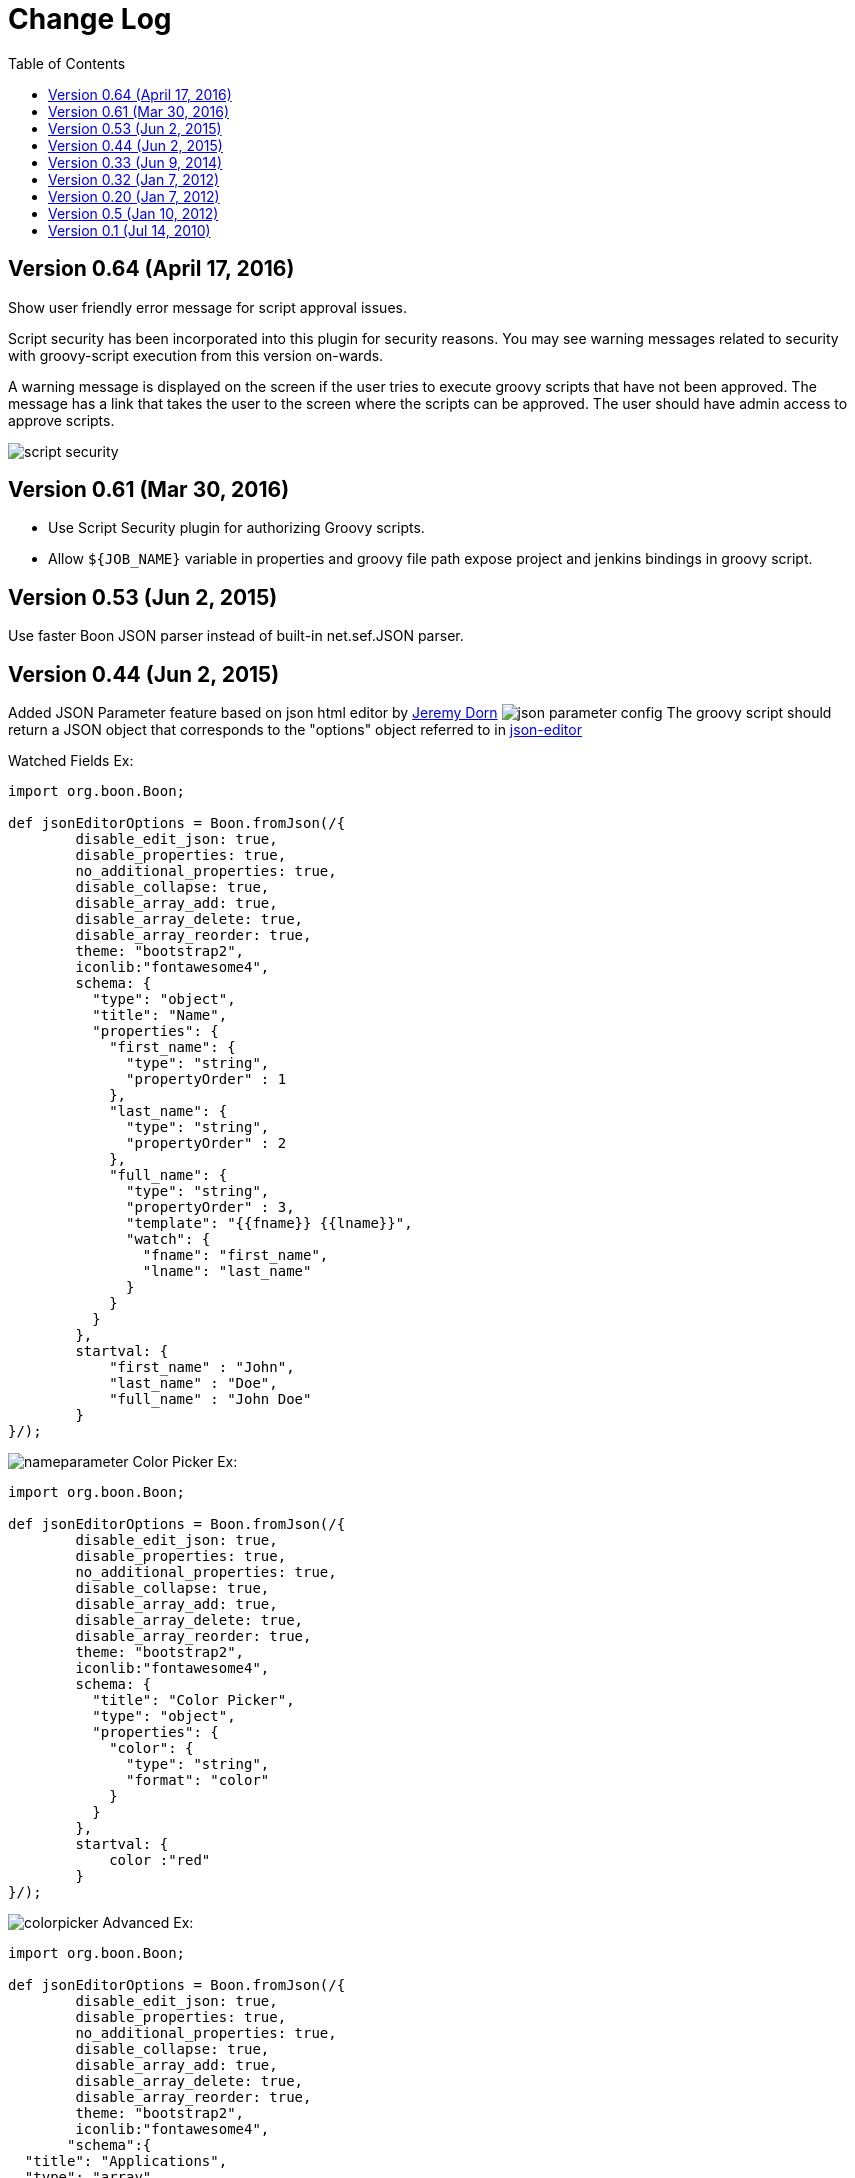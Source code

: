 = Change Log
:toc:

== Version 0.64 (April 17, 2016)

Show user friendly error message for script approval issues.

Script security has been incorporated into this plugin for security
reasons. You may see warning messages related to security with
groovy-script execution from this version on-wards.

A warning message is displayed on the screen if the user tries to
execute groovy scripts that have not been approved. The message has a
link that takes the user to the screen where the scripts can be
approved. The user should have admin access to approve scripts.

image::docs/images/script-security.png[]

== Version 0.61 (Mar 30, 2016)

* Use Script Security plugin for authorizing Groovy scripts.
* Allow `+${JOB_NAME}+` variable in properties and groovy file path expose project and jenkins
bindings in groovy script.

== Version 0.53 (Jun 2, 2015)

Use faster Boon JSON parser instead of built-in net.sef.JSON parser.

== Version 0.44 (Jun 2, 2015)

Added JSON Parameter feature based on json html editor by https://github.com/jdorn/json-editor[Jeremy
Dorn]
image:docs/images/json-parameter-config.png[]
The groovy script should return a JSON object that corresponds to the
"options"  object referred to in
 https://github.com/jdorn/json-editor[json-editor]

Watched Fields Ex:

[source,groovy]
----
import org.boon.Boon;

def jsonEditorOptions = Boon.fromJson(/{
        disable_edit_json: true,
        disable_properties: true,
        no_additional_properties: true,
        disable_collapse: true,
        disable_array_add: true,
        disable_array_delete: true,
        disable_array_reorder: true,
        theme: "bootstrap2",
        iconlib:"fontawesome4",
        schema: {
          "type": "object",
          "title": "Name",
          "properties": {
            "first_name": {
              "type": "string",
              "propertyOrder" : 1
            },
            "last_name": {
              "type": "string",
              "propertyOrder" : 2
            },
            "full_name": {
              "type": "string",
              "propertyOrder" : 3,
              "template": "{{fname}} {{lname}}",
              "watch": {
                "fname": "first_name",
                "lname": "last_name"
              }
            }
          }
        },
        startval: {
            "first_name" : "John",
            "last_name" : "Doe",
            "full_name" : "John Doe"
        }
}/);

----

image:docs/images/nameparameter.png[]
Color Picker Ex:

[source,groovy]
----
import org.boon.Boon;

def jsonEditorOptions = Boon.fromJson(/{
        disable_edit_json: true,
        disable_properties: true,
        no_additional_properties: true,
        disable_collapse: true,
        disable_array_add: true,
        disable_array_delete: true,
        disable_array_reorder: true,
        theme: "bootstrap2",
        iconlib:"fontawesome4",
        schema: {
          "title": "Color Picker",
          "type": "object",
          "properties": {
            "color": {
              "type": "string",
              "format": "color"
            }
          }
        },
        startval: {
            color :"red"
        }
}/);
----

image:docs/images/colorpicker.png[]
Advanced Ex:

[source,groovy]
----
import org.boon.Boon;

def jsonEditorOptions = Boon.fromJson(/{
        disable_edit_json: true,
        disable_properties: true,
        no_additional_properties: true,
        disable_collapse: true,
        disable_array_add: true,
        disable_array_delete: true,
        disable_array_reorder: true,
        theme: "bootstrap2",
        iconlib:"fontawesome4",
       "schema":{
  "title": "Applications",
  "type": "array",
  "format":"tabs",
  "items": {
     "title": "Application",
     "headerTemplate": "{{self.name}}",
     "type": "object",
     "properties": {
        "name" : {
             "title": "application",
             "type": "string",
             "readOnly": "true"

         },
         "environments": {
             "title": "Environments",
             "type": "array",
             "format":"tabs",
             "items": {
                 "title": "Environment",
                 "headerTemplate": "{{self.name}}",
                 "type": "object",
                 "properties": {
                    "name" : {
                         "title": "environment",
                         "type": "string",
                         "readOnly": "true"

                     },
                     "properties": {
                         "type": "array",
                         "format": "table",
                         "items": {
                             "type": "object",
                              "properties": {
                                  "name" : {
                                      "type": "string",
                                      "readOnly": "true"
                                  },
                                  "value" : {
                                      "type": "string"
                                  }
                              }
                         }
                     },
                     "servers": {
                         "title": "Servers",
                         "type": "array",
                         "format":"tabs",
                         "items": {
                             "title": "Server",
                             "headerTemplate": "{{self.name}}",
                             "type": "object",

                             "properties": {
                                "name" : {
                                     "title": "server",
                                     "type": "string",
                                     "readOnly": "true"

                                 },
                                 "properties": {
                                     "type": "array",
                                     "format": "table",
                                     "items": {
                                         "type": "object",
                                          "properties": {
                                              "name" : {
                                                  "type": "string",
                                                  "readOnly": "true"
                                              },
                                              "value" : {
                                                  "type": "string"
                                              },
                                              "override": {
                                                "type": "boolean"
                                              }
                                          }
                                     }
                                 }
                             }
                         }
                     }
                 }
             }
         }
     }
  }
},
       startval: [
  {
    "name": "agent",
    "environments": [
      {
        "name": "dev1",
        "properties": [
          {
            "name": "database_url",
            "value": "dev1_url"
          },
          {
            "name": "database_password",
            "value": "dev1_password"
          }
        ],
        "servers": [
            {
                "name": "agt11",
                "properties": [
                  {
                    "name": "database_url",
                    "value": "agt11_url",
                    "override": "true"
                  },
                  {
                    "name": "database_password",
                    "value": "agt11_password",
                    "override": "true"
                  }
                ]
            },
            {
                "name": "agt12",
                "properties": [
                  {
                    "name": "database_url",
                    "value": "agt12_url",
                    "override": "true"
                  },
                  {
                    "name": "database_password",
                    "value": "agt12_password",
                    "override": "true"
                  }
                ]
            }
        ]
      },
      {
        "name": "devprod",
        "properties": [
          {
            "name": "database_url",
            "value": "devprod_url"
          },
          {
            "name": "database_password",
            "value": "devprod_password"
          }
        ],
        "servers": [
            {
                "name": "agt11",
                "properties": [
                  {
                    "name": "database_url",
                    "value": "agt11_prod_url",
                    "override": "true"
                  },
                  {
                    "name": "database_password",
                    "value": "agt11_prod_password",
                    "override": "true"
                  }
                ]
            },
            {
                "name": "agt12",
                "properties": [
                  {
                    "name": "database_url",
                    "value": "agt12_prod_url",
                    "override": "true"
                  },
                  {
                    "name": "database_password",
                    "value": "agt12_prod_password",
                    "override": "true"
                  }
                ]
            }
        ]
      }
    ]
  },
  {
    "name": "consumer",
    "environments": [
      {
        "name": "dev1",
        "properties": [
          {
            "name": "database_url",
            "value": "dev1_url"
          },
          {
            "name": "database_password",
            "value": "dev1_password"
          }
        ],
        "servers": [
            {
                "name": "app11",
                "properties": [
                  {
                    "name": "database_url",
                    "value": "app11_url",
                    "override": "true"
                  },
                  {
                    "name": "database_password",
                    "value": "app11_password",
                    "override": "true"
                  }
                ]
            },
            {
                "name": "app12",
                "properties": [
                  {
                    "name": "database_url",
                    "value": "app12_url",
                    "override": "true"
                  },
                  {
                    "name": "database_password",
                    "value": "app12_password",
                    "override": "true"
                  }
                ]
            }
        ]
      },
      {
        "name": "devprod",
        "properties": [
          {
            "name": "database_url",
            "value": "devprod_url"
          },
          {
            "name": "database_password",
            "value": "devprod_password"
          }
        ],
        "servers": [
            {
                "name": "app11",
                "properties": [
                  {
                    "name": "database_url",
                    "value": "agt11_prod_url",
                    "override": "true"
                  },
                  {
                    "name": "database_password",
                    "value": "app11_prod_password",
                    "override": "true"
                  }
                ]
            },
            {
                "name": "agt12",
                "properties": [
                  {
                    "name": "database_url",
                    "value": "app12_prod_url",
                    "override": "true"
                  },
                  {
                    "name": "database_password",
                    "value": "app12_prod_password",
                    "override": "true"
                  }
                ]
            }
        ]
      }
    ]
  }
]
}

}/);

return jsonEditorOptions;
----

image::docs/images/demo-json-parameter.png[]

== Version 0.33 (Jun 9, 2014)

Separated out multilevel single select and multilevel multi-select
parameters into separate sections.
image:docs/images/multilevel.png[]

== Version 0.32 (Jan 7, 2012)

Added ability to use groovy script to fetch options for parameter.
image:docs/images/extended-choice-parameter-config.png[]

== Version 0.20 (Jan 7, 2012)

* New field to configure number of items visible in selectbox without
scrolling
* New 'checkbox' and 'radio button' parameter types added
* changed all validation error checks to warnings
* added ability to specify an url instead of absolute directory path
for property files
* ability to specify property references for values, for example
 ** prop1=a,b,c,d,e
 ** prop2=$\{prop1},f,g,h  --(prop2 will now evaluate to
a,b,c,d,e,f,g,h)

image::docs/images/screenshot.jpg[]

== Version 0.5 (Jan 10, 2012)

* Use a dropdown when using single select mode
* Trim properties
* When using a properties file, do not load the file content when
editing the job
* Load the 'latest' property at each build
* Added some validation for properties file names

== Version 0.1 (Jul 14, 2010)

* Initial release

This plugin allows single select and multi select build parameters to be
configured.

Here is a screenshot of the configuration page.
image:docs/images/hudson-extended-choice-parameter-plugin.png[]

The 'value' field is a comma separated list of values for the single
select or multi-select box.
This field can be left blank if the comma separated values need to be
picked up from a properties file.
In that case the fields 'Property File' and 'Property Key' need to be
filled in.

The 'default value' field is used to set the initial selection of the
single-select or mult-select box.
in case of the multi-select box default value can be a comma separated
string.
This field can be left blank if the default value needs to be picked up
from a properties file.
In that case the fields 'Default Property File' and 'Default Property
Key' need to be filled in.

NOTE: Neither "Property File" or "Default Property File" support
referencing environment variables in their values. Thus, their values
should be absolute paths specified without using environment variables.
